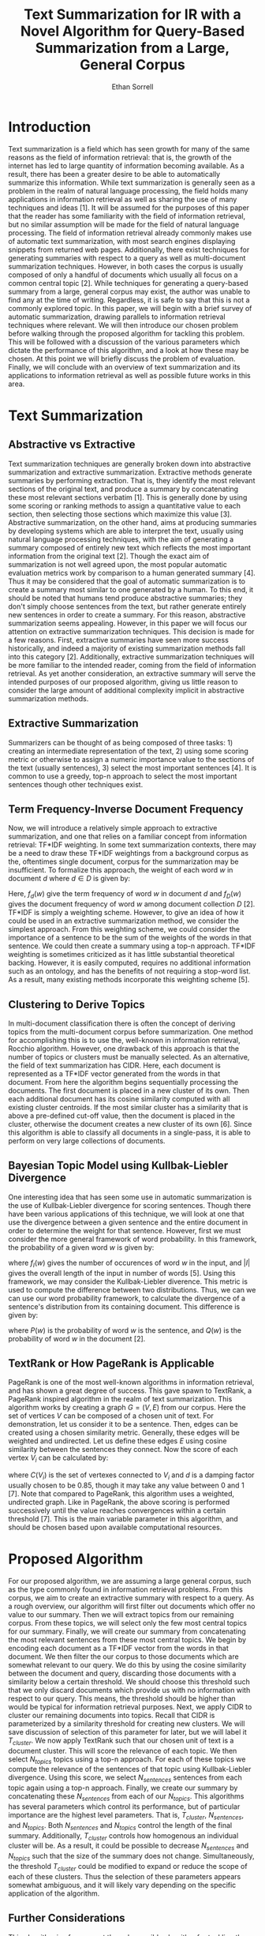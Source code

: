 #+AUTHOR:Ethan Sorrell
#+TITLE:Text Summarization for IR with a Novel Algorithm for Query-Based Summarization from a Large, General Corpus
* Introduction
Text summarization is a field which has seen growth for many of the same reasons as the field of information retrieval: that is, the growth of the internet has led to large quantity of information becoming available. As a result, there has been a greater desire to be able to automatically summarize this information. While text summarization is generally seen as a problem in the realm of natural language processing, the field holds many applications in information retrieval as well as sharing the use of many techniques and ideas [1]. It will be assumed for the purposes of this paper that the reader has some familiarity with the field of information retrieval, but no similar assumption will be made for the field of natural language processing. The field of information retrieval already commonly makes use of automatic text summarization, with most search engines displaying snippets from returned web pages. Additionally, there exist techniques for generating summaries with respect to a query as well as multi-document summarization techniques. However, in both cases the corpus is usually composed of only a handful of documents which usually all focus on a common central topic [2]. While techniques for generating a query-based summary from a large, general corpus may exist, the author was unable to find any at the time of writing. Regardless, it is safe to say that this is not a commonly explored topic.
In this paper, we will begin with a brief survey of automatic summarization, drawing parallels to information retrieval techniques where relevant. We will then introduce our chosen problem before walking through the proposed algorithm for tackling this problem. This will be followed with a discussion of the various parameters which dictate the performance of this algorithm, and a look at how these may be chosen. At this point we will briefly discuss the problem of evaluation. Finally, we will conclude with an overview of text summarization and its applications to information retrieval as well as possible future works in this area.
* Text Summarization
** Abstractive vs Extractive
Text summarization techniques are generally broken down into abstractive summarization and extractive summarization. Extractive methods generate summaries by performing extraction. That is, they identify the most relevant sections of the original text, and produce a summary by concatenating these most relevant sections verbatim [1]. This is generally done by using some scoring or ranking methods to assign a quantitative value to each section, then selecting those sections which maximize this value [3]. Abstractive summarization, on the other hand, aims at producing summaries by developing systems which are able to interpret the text, usually using natural language processing techniques, with the aim of generating a summary composed of entirely new text which reflects the most important information from the original text [2]. Though the exact aim of summarization is not well agreed upon, the most popular automatic evaluation metrics work by comparison to a human generated summary [4]. Thus it may be considered that the goal of automatic summarization is to create a summary most similar to one generated by a human. To this end, it should be noted that humans tend produce abstractive summaries; they don't simply choose sentences from the text, but rather generate entirely new sentences in order to create a summary. For this reason, abstractive summarization seems appealing. However, in this paper we will focus our attention on extractive summarization techniques. This decision is made for a few reasons. First, extractive summaries have seen more success historically, and indeed a majority of existing summarization methods fall into this category [2]. Additionally, extractive summarization techniques will be more familiar to the intended reader, coming from the field of information retrieval. As yet another consideration, an extractive summary will serve the intended purposes of our proposed algorithm, giving us little reason to consider the large amount of additional complexity implicit in abstractive summarization methods. 
** Extractive Summarization
Summarizers can be thought of as being composed of three tasks: 1) creating an intermediate representation of the text, 2) using some scoring metric or otherwise to assign a numeric importance value to the sections of the text (usually sentences), 3) select the most important sentences [4]. It is common to use a greedy, top-n approach to select the most important sentences though other techniques exist. 
** Term Frequency-Inverse Document Frequency
Now, we will introduce a relatively simple approach to extractive summarization, and one that relies on a familiar concept from information retrieval: TF*IDF weighting. In some text summarization contexts, there may be a need to draw these TF*IDF weightings from a background corpus as the, oftentimes single document, corpus for the summarization may be insufficient. To formalize this approach, the weight of each word $w$ in document $d$ where $d\in D$ is given by:
\begin{equation}
q(w)=f_d(w)*log\frac{|D|}{f_D(w)}
\end{equation}
Here, $f_d(w)$ give the term frequency of word $w$ in document $d$ and $f_D(w)$ gives the document frequency of word $w$ among document collection $D$ [2]. TF*IDF is simply a weighting scheme. However, to give an idea of how it could be used in an extractive summarization method, we consider the simplest approach. From this weighting scheme, we could consider the importance of a sentence to be the sum of the weights of the words in that sentence. We could then create a summary using a top-n approach. TF*IDF weighting is sometimes criticized as it has little substantial theoretical backing. However, it is easily computed, requires no additional information such as an ontology, and has the benefits of not requiring a stop-word list. As a result, many existing methods incorporate this weighting scheme [5].
** Clustering to Derive Topics
In multi-document classification there is often the concept of deriving topics from the multi-document corpus before summarization. One method for accomplishing this is to use the, well-known in information retrieval, Rocchio algorithm. However, one drawback of this approach is that the number of topics or clusters must be manually selected. As an alternative, the field of text summarization has CIDR. Here, each document is represented as a TF*IDF vector generated from the words in that document. From here the algorithm begins sequentially processing the documents. The first document is placed in a new cluster of its own. Then each additional document has its cosine similarity computed with all existing cluster centroids. If the most similar cluster has a similarity that is above a pre-defined cut-off value, then the document is placed in the cluster, otherwise the document creates a new cluster of its own [6]. Since this algorithm is able to classify all documents in a single-pass, it is able to perform on very large collections of documents. 
** Bayesian Topic Model using Kullbak-Liebler Divergence
One interesting idea that has seen some use in automatic summarization is the use of Kullbak-Liebler divergence for scoring sentences. Though there have been various applications of this technique, we will look at one that use the divergence between a given sentence and the entire document in order to determine the weight for that sentence. However, first we must consider the more general framework of word probability. In this framework, the probability of a given word $w$ is given by:
\begin{equation}
p(w) = \frac{f_I(w)}{|I|}
\end{equation}
where $f_I(w)$ gives the number of occurences of word $w$ in the input, and $|I|$ gives the overall length of the input in number of words [5]. Using this framework, we may consider the Kullbak-Liebler diverence. This metric is used to compute the difference between two distributions. Thus, we can we can use our word probability framework, to calculate the divergence of a sentence's distribution from its containing document. This difference is given by:
\begin{equation}
D_{KL}(P, Q)=\sum_w P(w)log\frac{P(w)}{Q(w)}
\end{equation}
where $P(w)$ is the probability of word $w$ is the sentence, and $Q(w)$ is the probability of word $w$ in the document [2].
** TextRank or How PageRank is Applicable
PageRank is one of the most well-known algorithms in information retrieval, and has shown a great degree of success. This gave spawn to TextRank, a PageRank inspired algorithm in the realm of text summarization. This algorithm works by creating a graph $G=(V,E)$ from our corpus. Here the set of vertices $V$ can be composed of a chosen unit of text. For demonstration, let us consider it to be a sentence. Then, edges can be created using a chosen similarity metric. Generally, these edges will be weighted and undirected. Let us define these edges $E$ using cosine similarity between the sentences they connect. Now the score of each vertex $V_i$ can be calculated by:
\begin{equation}
S(V_i)=(1-d)+d*\sum_{j\in C(V_i)}\frac{w_{ji}}{\sum_{V_k\in C(V_j)}w_{jk}}S(V_j)
\end{equation}
where $C(V_i)$ is the set of vertexes connected to $V_i$ and $d$ is a damping factor usually chosen to be 0.85, though it may take any value between 0 and 1 [7]. Note that compared to PageRank, this algorithm uses a weighted, undirected graph. Like in PageRank, the above scoring is performed successively until the value reaches convergences within a certain threshold [7]. This is the main variable parameter in this algorithm, and should be chosen based upon available computational resources.
* Proposed Algorithm
For our proposed algorithm, we are assuming a large general corpus, such as the type commonly found in information retrieval problems. From this corpus, we aim to create an extractive summary with respect to a query. As a rough overview, our algorithm will first filter out documents which offer no value to our summary. Then we will extract topics from our remaining corpus. From these topics, we will select only the few most central topics for our summary. Finally, we will create our summary from concatenating the most relevant sentences from these most central topics.
We begin by encoding each document as a TF*IDF vector from the words in that document. We then filter the our corpus to those documents which are somewhat relevant to our query. We do this by using the cosine similarity between the document and query, discarding those documents with a similarity below a certain threshold. We should choose this threshold such that we only discard documents which provide us with no information with respect to our query. This means, the threshold should be higher than would be typical for information retrieval purposes. Next, we apply CIDR to cluster our remaining documents into topics. Recall that CIDR is parameterized by a similarity threshold for creating new clusters. We will save discussion of selection of this parameter for later, but we will label it $T_{cluster}$. We now apply TextRank such that our chosen unit of text is a document cluster. This will score the relevance of each topic. We then select $N_{topics}$ topics using a top-n approach. For each of these topics we compute the relevance of the sentences of that topic using Kullbak-Liebler divergence. Using this score, we select $N_{sentences}$ sentences from each topic again using a top-n approach. Finally, we create our summary by concatenating these $N_{sentences}$ from each of our $N_{topics}$.
This algorithms has several parameters which control its performance, but of particular importance are the highest level parameters. That is, $T_{cluster}$, $N_{sentences}$, and $N_{topics}$. Both $N_{sentences}$ and $N_{topics}$ control the length of the final summary. Additionally, $T_{cluster}$ controls how homogenous an individual cluster will be. As a result, it could be possible to decrease $N_{sentences}$ and $N_{topics}$ such that the size of the summary does not change. Simultaneously, the threshold $T_{cluster}$ could be modified to expand or reduce the scope of each of these clusters. Thus the selection of these parameters appears somewhat ambiguous, and it will likely vary depending on the specific application of the algorithm.
** Further Considerations
This algorithm is ofcourse not the only possible algorithm for tackling the specified problem. However, the proposed algorithm is easily understood from its components. This process demonstrates how a novel algorithm may be created to address a specific need which may be encountered in the realm of information retrieval. Additionally, it accomplishes this while remaining somewhat accessible. Requiring little prior knowledge, this algorithm introduces many of the concepts common in extractive summarization. Indeed, there is room for optimization. Many of the chosen algorithms are not state of the art, but rather the author has favored simplicity over cutting edge performance. In the concluding section we will discuss some of the most obvious avenues for optimization as well as other areas of automatic summarization which are noteworthy that we have not discussed thus far.
** Evaluation
There is no universally agreed upon method for evaluating the goodness of a summary. This problem is further complicated by the fact that many summarization algorithms, such as our proposed algorithm are created to address a specific need such that too general of an evaluation metric may not apply. In general, existing methods are divided between automatic evaluation metrics which operate by comparison to a provided human summarization, and manual evaluation which tends to be performed by judges at a relevant conference such as DUC (Document Understanding Conference) or TAC (Text Analysis Conference) [8]. Of the automatic evaluation metrics the ROUGE family is particularly popular. ROUGE stands for Recall-Oriented Understudy for Gisting Evaluation and originally included four different metrics: ROUGE-N, ROUGE-L, ROUGE-W, AND ROUGE-S. There are extensions of these such as ROUGE-SU which is an extension of ROUGE-S [4]. We will explore three of the most common of these metrics.
- ROUGE-N :: This is sometimes called the n-gram co-occurrence statistic. It operates by comparison of n-grams in the candidate and reference summary. Note, that an n-gram is simply a sequence of $n$ consecutive words. Let $p$ be the number of n-grams shared between the candidate and reference summary. Let $q$ be the total number of n-grams drawn from the reference summary. Then the score is calculate by [2]:
\begin{equation}
ROUGE-N = \frac{p}{q}
\end{equation}
- ROUGE-L :: This measure operates using the longest common subsequence. That is, the longest subsequence which is found in both the reference and candidate summary. There are many variations of this measure, but we will look at the F-measure based variation. Let $X$ be our candidate summary of length $m$ and $Y$ be our reference summary of length $n$, and $LCS$ b the function which returns the length of the longest common subsequence of its arguments. Then we may calculate the score by [4]:
\begin{equation}
R_{lcs}=\frac{LCS(X,Y)}{m}
\end{equation}
\begin{equation}
P_{lcs}=\frac{LCS(X,Y)}{n}
\end{equation}
\begin{equation}
\beta = \frac{P_{lcs}}{R_{lcs}}
\end{equation}
\begin{equation}
ROUGE-L = \frac{(1+\beta^2)R_{lcs}P_{lcs}}{R_{lcs}+\beta^2P_{lcs}}
\end{equation}
Notice that none of the discussed metrics seem applicable to our proposed algorithm. In general, evaluation of summarization methods requires some form of human judgement. This is difficult when the summarization algorithm targets a corpus such as ours which is sufficiently large such that a human judge could not be expected to read it themself. Similar problems are common throughout the field of text summarization. 
* Conclusion
In this paper, we have attempted to introduce the field of text summarization, especially to a reader with some prior familiarity of information retrieval. We discussed several approaches to extractive summarization, relating these to ideas from information retrieval where relevant. Next, we proposed a novel algorithm addressing the type of problem which may arise in the domain of information retrieval in which text summarization would be relevant. This algorithm was primarily focused on being accessible and understandable. For instance, our topic derivation was performed using CIDR, which is a now dated technique. More modern techniques use latent dirichlet allocation or neural network based representational learning algorithms [2][9]. Additionally, TF*IDF is a useful intermediate representation, but it is not necessarily ideal. Indeed, there has even been research suggesting that binary weighting can produce results which are more stable and reliable [5]. Though, again this is an open problem with no clear answer. More modern representations include word2vec which uses a neural network to create continuous vector representations of sentences which are able to take into account the semantic relationships of words [9]. Text summarization is still a growing field. As it grows, its relevance to other fields such as information retrieval will become increasingly clear. It is already apparent, however, that text summarization offers a unique ability to give order to large quantities of text in a way that information retrieval alone can not.
* References
- [1] Dipanjan Das and Andre Martins, "A Survey on Automatic Text Summarization," CMU Technical Report. 21 November 2007.
- [2] Mehdi Allahyari et al. "Text Summarization Techniques: A Brief Survey," arXiv:1707.02268, 28 July 2017.
- [3] Niantao Xie et al. "Abstractive Summarization Improved by WordNet-based Extractive Sentences," arXiv:1808.01426, 4 August 2018.
- [4] Chin-Yew Lin, "ROUGE: A Package for Auomatic Evaluation of Summaries," /Text Summarization Branches Out/. ACL.
- [5] Ani Nenkova and Kathleen McKeown, "A Survey of Text Summarization Techniques," /Mining Text Data/. Springer.
- [6] Dragomir R. Radev et al. "A Description of the CIDR System as Used for TDT-2," 1999.
- [7] Rada Mihalcea and Paul Tarau, "TextRank: Bringing Order into Texts," /Empirical Methods in Natural Langauge Processing,/ ACL.
- [8] Horacio Saggion and Thierry Poibeau, "Automatic Text Summarization: Past, Present, and Future," /Multilingual Information Extraction and Summarization/, Springer.
- [9] Gaetano Rossiello, Pierpaolo Basile, and Giovanni Semeraro, "Centroid-based Text Summarization through Compositionality of Word Embeddings," /MultiLing@EACL./
